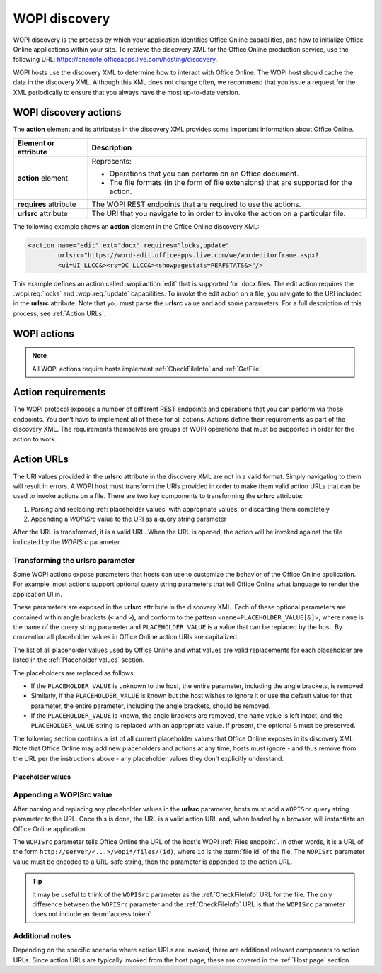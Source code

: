
..  default-domain:: wopi

..  _Discovery:

WOPI discovery
==============

WOPI discovery is the process by which your application identifies Office Online capabilities, and how to initialize
Office Online applications within your site. To retrieve the discovery XML for the Office Online production service,
use the following URL: https://onenote.officeapps.live.com/hosting/discovery.

WOPI hosts use the discovery XML to determine how to interact with Office Online. The WOPI host should cache the
data in the discovery XML. Although this XML does not change often, we recommend that you issue a request for the
XML periodically to ensure that you always have the most up-to-date version.

WOPI discovery actions
----------------------

The **action** element and its attributes in the discovery XML provides some important information about Office Online.

+------------------------+-----------------------------------------------------------------------------------+
| Element or attribute   |  Description                                                                      |
+========================+===================================================================================+
| **action** element     | Represents:                                                                       |
|                        |                                                                                   |
|                        | * Operations that you can perform on an Office document.                          |
|                        | * The file formats (in the form of file extensions) that are supported for        |
|                        |   the action.                                                                     |
+------------------------+-----------------------------------------------------------------------------------+
| **requires** attribute | The WOPI REST endpoints that are required to use the actions.                     |
+------------------------+-----------------------------------------------------------------------------------+
| **urlsrc** attribute   | The URI that you navigate to in order to invoke the action on a particular file.  |
+------------------------+-----------------------------------------------------------------------------------+

The following example shows an **action** element in the Office Online discovery XML:

..  code-block:: xml

    <action name="edit" ext="docx" requires="locks,update"
            urlsrc="https://word-edit.officeapps.live.com/we/wordeditorframe.aspx?
            <ui=UI_LLCC&><rs=DC_LLCC&><showpagestats=PERFSTATS&>"/>

This example defines an action called :wopi:action:`edit` that is supported for .docx files. The edit action requires
the :wopi:req:`locks` and :wopi:req:`update` capabilities. To invoke the edit action on a file, you navigate to the URI
included in the **urlsrc** attribute. Note that you must parse the **urlsrc** value and add some parameters. For a full
description of this process, see :ref:`Action URLs`.


.. _WOPI Actions:

WOPI actions
------------

..  todo:: :issue:`9`

    Provide some detail about what actions are and how to choose the right one for a given purpose.

..  note:: All WOPI actions require hosts implement :ref:`CheckFileInfo` and :ref:`GetFile`.


..  action:: view

    An action that renders a non-editable view of a document.


..  action:: edit

    An action that allows users to edit a document.

    :requires: :req:`update`, :req:`locks`


..  action:: editnew

    An action that creates a new document using a blank file template appropriate to the file type, then opens that
    file for editing in Office Online.

    :requires: :req:`update`, :req:`locks`


..  action:: interactivepreview

    An action that provides an interactive preview of the file type.


..  action:: mobileView

    An action that renders a non-editable view of a document that is optimized for viewing on mobile devices such as
    smartphones.

    ..  tip::

        Office Online automatically redirects :action:`view` to :action:`mobileview` when needed, so typically hosts
        do not need to use this action directly.


..  action:: embedview

    An action that renders a non-editable view of a document that is optimized for embedding in a web page.


..  action:: imagepreview

    An action that provides a static image preview of the file type.


..  action:: formsubmit

    An action that supports accepting changes to the file type via a form-style interface. For example, a user might
    be able to use this action to change the content of a workbook even if they did not have permission to use the
    :action:`edit` action.


..  action:: formedit

    An action that supports editing the file type in a mode better suited to working with files that have been used
    to collect form data via the :action:`formsubmit` action.


..  action:: rest

    An action that supports interacting with the file type via additional URL parameters that are specific to the
    file type in question.


..  action:: present

    An action that presents a :term:`broadcast` of a document.


..  action:: presentservice

    This action provides the location of a :term:`broadcast` endpoint for broadcast presenters. Interaction with the
    endpoint is described in `\[MS-OBPRS\] <https://msdn.microsoft.com/en-us/library/hh623172(v=office.12).aspx>`_.


..  action:: attend

    An action that attends a :term:`broadcast` of a document.


..  action:: attendservice

    This action provides the location of a :term:`broadcast` endpoint for broadcast attendees. Interaction with the
    endpoint is described in `\[MS-OBPAS\] <https://msdn.microsoft.com/en-us/library/hh642267(v=office.12).aspx>`_.

..  action:: syndicate

    ..  todo:: :issue:`7`


..  action:: legacywebservice

    ..  todo:: :issue:`7`


..  action:: rtc

    ..  todo:: :issue:`7`


..  action:: preloadedit

    An action used to :ref:`preload static content<Preloading static content>` for Office Online edit applications.


..  action:: preloadview

    An action used to :ref:`preload static content<Preloading static content>` for Office Online view applications.

..  _Action requirements:

Action requirements
-------------------

The WOPI protocol exposes a number of different REST endpoints and operations that you can perform via those endpoints.
You don’t have to implement all of these for all actions. Actions define their requirements as part of the discovery
XML. The requirements themselves are groups of WOPI operations that must be supported in order for the action to work.

..  req:: update

    :requires: :ref:`PutFile`, :ref:`PutRelativeFile`

..  req:: locks

    :requires: :ref:`Lock`, :ref:`RefreshLock`, :ref:`Unlock`, :ref:`UnlockAndRelock`

..  req:: cobalt

    ..  include:: /fragments/deprecated_discovery_requirement.rst

    :requires: :ref:`ExecuteCellStorageRequest`, :ref:`ExecuteCellStorageRelativeRequest`

..  req:: containers

    ..  include:: /fragments/deprecated_discovery_requirement.rst

    :requires: :ref:`CheckFolderInfo`, :ref:`DeleteFile`, :ref:`EnumerateChildren`


..  _Action URLs:

Action URLs
---------------

The URI values provided in the **urlsrc** attribute in the discovery XML are not in a valid format. Simply navigating to
them will result in errors. A WOPI host must transform the URIs provided in order to make them valid action URLs that
can be used to invoke actions on a file. There are two key components to transforming the **urlsrc** attribute:

#. Parsing and replacing :ref:`placeholder values` with appropriate values, or discarding them completely
#. Appending a *WOPISrc* value to the URI as a query string parameter

After the URL is transformed, it is a valid URL. When the URL is opened, the action will be invoked against the file
indicated by the *WOPISrc* parameter.

Transforming the urlsrc parameter
~~~~~~~~~~~~~~~~~~~~~~~~~~~~~~~~~

Some WOPI actions expose parameters that hosts can use to customize the behavior of the Office Online application. For
example, most actions support optional query string parameters that tell Office Online what language to render the
application UI in.

These parameters are exposed in the **urlsrc** attribute in the discovery XML. Each of these optional parameters are
contained within angle brackets (``<`` and ``>``), and conform to the pattern ``<name=PLACEHOLDER_VALUE[&]>``, where
``name`` is the name of the query string parameter and ``PLACEHOLDER_VALUE`` is a value that can be replaced by the
host. By convention all placeholder values in Office Online action URIs are capitalized.

The list of all placeholder values used by Office Online and what values are valid replacements for each placeholder are
listed in the :ref:`Placeholder values` section.

The placeholders are replaced as follows:

* If the ``PLACEHOLDER_VALUE`` is unknown to the host, the entire parameter, including the angle brackets, is removed.
* Similarly, if the ``PLACEHOLDER_VALUE`` is known but the host wishes to ignore it or use the default value for that
  parameter, the entire parameter, including the angle brackets, should be removed.
* If the ``PLACEHOLDER_VALUE`` is known, the angle brackets are removed, the ``name`` value is left intact, and the
  ``PLACEHOLDER_VALUE`` string is replaced with an appropriate value. If present, the optional ``&`` must be preserved.

The following section contains a list of all current placeholder values that Office Online exposes in its discovery XML.
Note that Office Online may add new placeholders and actions at any time; hosts must ignore - and thus remove from the
URL per the instructions above - any placeholder values they don't explicitly understand.

..  _Placeholder values:

Placeholder values
^^^^^^^^^^^^^^^^^^

..  glossary::
    :sorted:

    UI_LLCC
        This value represents the language the Office Online application UI should use. Any language can be supplied
        provided it is in the format described in :rfc:`1766`. Note that Office Online does not support all
        languages, and may use a substitute language if the language requested is not supported. If no value is
        provided for this placeholder, Office Online will try to use the browser language setting
        (`navigator.language`). If no valid language can be determined Office Online will default to English.

    DC_LLCC
        This value represents the language that Office Online should use for the purposes of data calculation. Any
        language can be supplied provided it is in the format described in :rfc:`1766`. Typically this value
        should be the same as the value provided for :term:`UI_LLCC`.

    EMBEDDED
        ..  note:: This value is used in :term:`broadcast` related actions only.

        This value can be set to ``true`` to indicate that the output of the action will be embedded in a web page.

    DISABLE_ASYNC
        ..  note:: This value is used in the :wopi:action:`attend` action only.

        This value can be set to ``true`` to prevent a :term:`broadcast` attendee from navigating a file independently.

    DISABLE_BROADCAST
        ..  note:: This value is used in :term:`broadcast` related actions only.

        This value can be set to ``true`` to load a view of a document that does not start or join a :term:`broadcast`
        session. This view looks and behaves like a regular broadcast frame.

    FULLSCREEN
        ..  note:: This value is used in :term:`broadcast` related actions only.

        This value can be set to ``true`` to load the file type in full-screen mode.

    RECORDING
        ..  note:: This value is used in :term:`broadcast` related actions only.

        This value can be set to ``true`` to load the file type with a minimal user interface.

    THEME_ID
        ..  note:: This value is used in :term:`broadcast` related actions only.

        This value can be set to either ``1`` or ``2`` to designate the a specific user interface appearance.
        ``1`` denotes a light-colored theme and ``2`` denotes a darker colored theme.


Appending a WOPISrc value
~~~~~~~~~~~~~~~~~~~~~~~~~

After parsing and replacing any placeholder values in the **urlsrc** parameter, hosts must add a ``WOPISrc`` query
string parameter to the URL. Once this is done, the URL is a valid action URL and, when loaded by a browser, will
instantiate an Office Online application.

The ``WOPISrc`` parameter tells Office Online the URL of the host's WOPI :ref:`Files endpoint`. In other words,
it is a URL of the form ``http://server/<...>/wopi*/files/(id)``, where ``id`` is the :term:`file id` of the file. The
``WOPISrc`` parameter value must be encoded to a URL-safe string, then the parameter is appended to the action URL.

..  tip::

    It may be useful to think of the ``WOPISrc`` parameter as the :ref:`CheckFileInfo` URL for the file. The
    only difference between the ``WOPISrc`` parameter and the :ref:`CheckFileInfo` URL is that the ``WOPISrc``
    parameter does not include an :term:`access token`.


Additional notes
~~~~~~~~~~~~~~~~

Depending on the specific scenario where action URLs are invoked, there are additional relevant components to action
URLs. Since action URLs are typically invoked from the host page, these are covered in the
:ref:`Host page` section.
